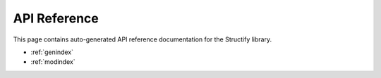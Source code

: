 .. _api-ref:

API Reference
=============

This page contains auto-generated API reference documentation for the Structify library.

.. autosummary::
    structify

* :ref:`genindex`
* :ref:`modindex`
